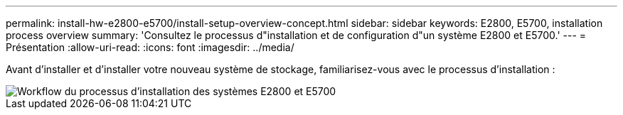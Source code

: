 ---
permalink: install-hw-e2800-e5700/install-setup-overview-concept.html 
sidebar: sidebar 
keywords: E2800, E5700, installation process overview 
summary: 'Consultez le processus d"installation et de configuration d"un système E2800 et E5700.' 
---
= Présentation
:allow-uri-read: 
:icons: font
:imagesdir: ../media/


[role="lead"]
Avant d'installer et d'installer votre nouveau système de stockage, familiarisez-vous avec le processus d'installation :

image::../media/ef600_isi_workflow_v_2_inst-hw-e2800-e5700.bmp[Workflow du processus d'installation des systèmes E2800 et E5700]
